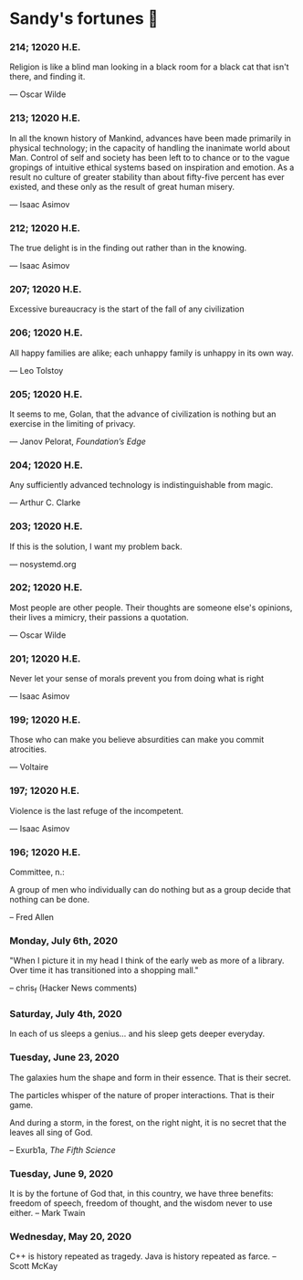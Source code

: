 * Sandy's fortunes 🥠

*** 214; 12020 H.E.
 
Religion is like a blind man looking in a black room for a black cat that isn't
there, and finding it. 

— Oscar Wilde

*** 213; 12020 H.E.

In all the known history of Mankind, advances have been made primarily in
physical technology; in the capacity of handling the inanimate world about
Man. Control of self and society has been left to to chance or to the vague
gropings of intuitive ethical systems based on inspiration and emotion. As a
result no culture of greater stability than about fifty-five percent has ever
existed, and these only as the result of great human misery. 

— Isaac Asimov

*** 212; 12020 H.E.

The true delight is in the finding out rather than in the knowing. 

— Isaac Asimov

*** 207; 12020 H.E.
 
Excessive bureaucracy is the start of the fall of any civilization

*** 206; 12020 H.E.
 
All happy families are alike; each unhappy family is unhappy in its own way.

— Leo Tolstoy

*** 205; 12020 H.E.

It seems to me, Golan, that the advance of civilization is nothing but an
exercise in the limiting of privacy.  

— Janov Pelorat, /Foundation’s Edge/

*** 204; 12020 H.E.
 
Any sufficiently advanced technology is indistinguishable from magic.

— Arthur C. Clarke

*** 203; 12020 H.E.
 
If this is the solution, I want my problem back.

— nosystemd.org

*** 202; 12020 H.E.
 
Most people are other people. Their thoughts are someone else's opinions, their
lives a mimicry, their passions a quotation. 

— Oscar Wilde

*** 201; 12020 H.E.
 
Never let your sense of morals prevent you from doing what is right

— Isaac Asimov

*** 199; 12020 H.E.
 
Those who can make you believe absurdities can make you commit atrocities. 

— Voltaire

*** 197; 12020 H.E.
 
Violence is the last refuge of the incompetent.

— Isaac Asimov

*** 196; 12020 H.E.

 
Committee, n.:

  A group of men who individually can do nothing but as a group
  decide that nothing can be done.
  
-- Fred Allen

*** Monday, July 6th, 2020

    "When I picture it in my head I think of the early web as more of a
    library. Over time it has transitioned into a shopping mall." 

    -- chris_f (Hacker News comments) 

*** Saturday, July 4th, 2020

    In each of us sleeps a genius... and his sleep gets deeper everyday.

*** Tuesday, June 23, 2020
    
    The galaxies hum the shape and form in their essence. That is their secret.

    The particles whisper of the nature of proper interactions. That is their
    game.

    And during a storm, in the forest, on the right night, it is no secret that
    the leaves all sing of God.
  
    -- Exurb1a, /The Fifth Science/

*** Tuesday, June 9, 2020

    It is by the fortune of God that, in this country, we have three benefits:
    freedom of speech, freedom of thought, and the wisdom never to use either.
    -- Mark Twain

*** Wednesday, May 20, 2020
    
    C++ is history repeated as tragedy. Java is history repeated as farce. – Scott
    McKay
